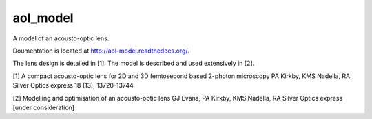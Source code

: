aol_model
=======================

A model of an acousto-optic lens.

Doumentation is located at http://aol-model.readthedocs.org/.

The lens design is detailed in [1]. 
The model is described and used extensively in [2].


[1] A compact acousto-optic lens for 2D and 3D femtosecond based 2-photon microscopy
PA Kirkby, KMS Nadella, RA Silver
Optics express 18 (13), 13720-13744

[2] Modelling and optimisation of an acousto-optic lens
GJ Evans, PA Kirkby, KMS Nadella, RA Silver
Optics express [under consideration]


